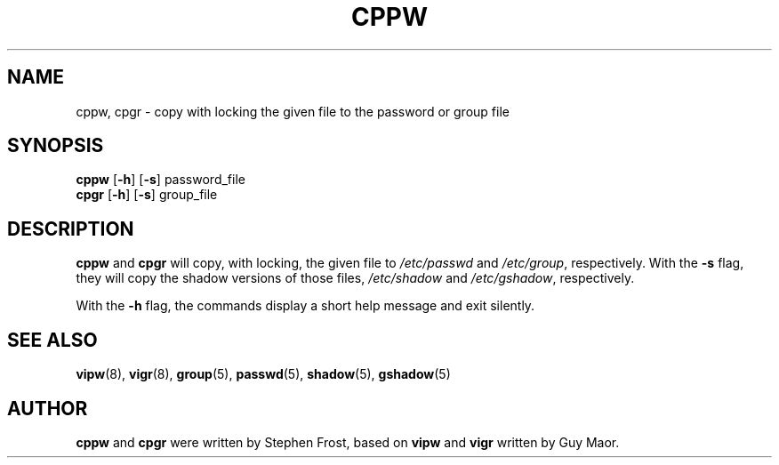 .TH CPPW 8 "7 Apr 2005"
.SH NAME
cppw, cpgr \- copy with locking the given file to the password or group file
.SH SYNOPSIS
\fBcppw\fR [\fB\-h\fR] [\fB\-s\fR] password_file
.br
\fBcpgr\fR [\fB\-h\fR] [\fB\-s\fR] group_file

.SH DESCRIPTION
.BR cppw " and " cpgr
will copy, with locking, the given file to
.IR /etc/passwd " and " /etc/group ", respectively."
With the \fB\-s\fR flag, they will copy the shadow versions of those files,
.IR /etc/shadow " and " /etc/gshadow ", respectively."

With the \fB\-h\fR flag, the commands display a short help message and exit
silently.
.SH "SEE ALSO"
.BR vipw (8),
.BR vigr (8),
.BR group (5),
.BR passwd (5),
.BR shadow (5),
.BR gshadow (5)
.SH AUTHOR
\fBcppw\fR and \fBcpgr\fR were written by Stephen Frost, based on
\fBvipw\fR and \fBvigr\fR written by Guy Maor.
